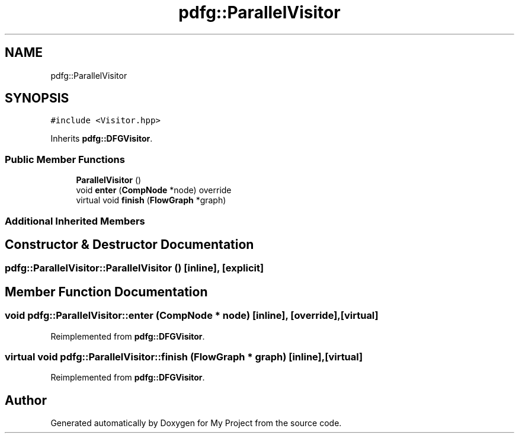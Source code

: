 .TH "pdfg::ParallelVisitor" 3 "Sun Jul 12 2020" "My Project" \" -*- nroff -*-
.ad l
.nh
.SH NAME
pdfg::ParallelVisitor
.SH SYNOPSIS
.br
.PP
.PP
\fC#include <Visitor\&.hpp>\fP
.PP
Inherits \fBpdfg::DFGVisitor\fP\&.
.SS "Public Member Functions"

.in +1c
.ti -1c
.RI "\fBParallelVisitor\fP ()"
.br
.ti -1c
.RI "void \fBenter\fP (\fBCompNode\fP *node) override"
.br
.ti -1c
.RI "virtual void \fBfinish\fP (\fBFlowGraph\fP *graph)"
.br
.in -1c
.SS "Additional Inherited Members"
.SH "Constructor & Destructor Documentation"
.PP 
.SS "pdfg::ParallelVisitor::ParallelVisitor ()\fC [inline]\fP, \fC [explicit]\fP"

.SH "Member Function Documentation"
.PP 
.SS "void pdfg::ParallelVisitor::enter (\fBCompNode\fP * node)\fC [inline]\fP, \fC [override]\fP, \fC [virtual]\fP"

.PP
Reimplemented from \fBpdfg::DFGVisitor\fP\&.
.SS "virtual void pdfg::ParallelVisitor::finish (\fBFlowGraph\fP * graph)\fC [inline]\fP, \fC [virtual]\fP"

.PP
Reimplemented from \fBpdfg::DFGVisitor\fP\&.

.SH "Author"
.PP 
Generated automatically by Doxygen for My Project from the source code\&.
